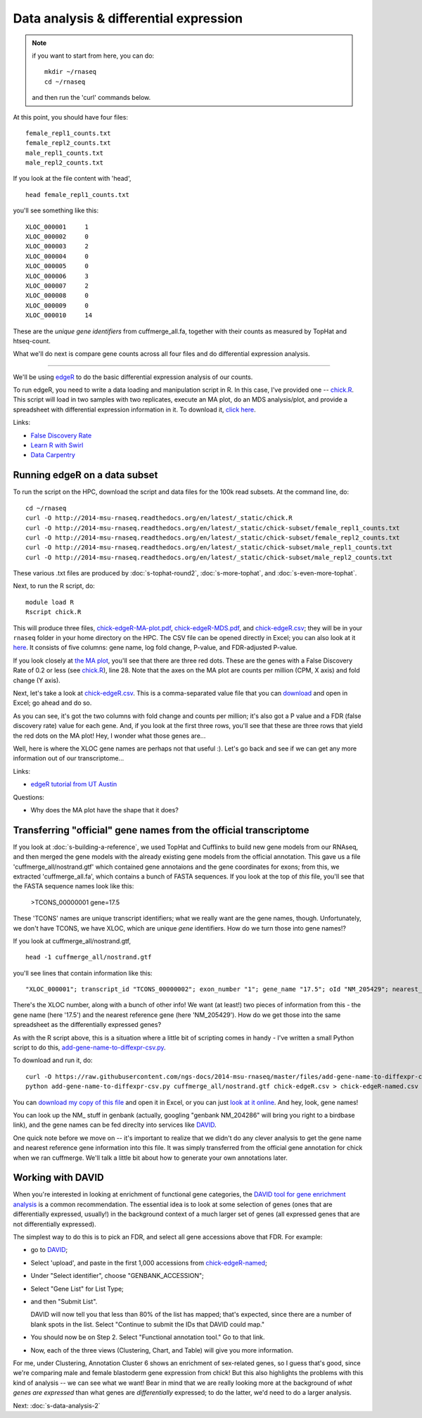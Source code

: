 Data analysis & differential expression
=======================================

.. note:: if you want to start from here, you can do::

      mkdir ~/rnaseq
      cd ~/rnaseq

   and then run the 'curl' commands below.

At this point, you should have four files::

   female_repl1_counts.txt
   female_repl2_counts.txt
   male_repl1_counts.txt
   male_repl2_counts.txt

If you look at the file content with 'head', ::

   head female_repl1_counts.txt 

you'll see something like this::

   XLOC_000001     1
   XLOC_000002     0
   XLOC_000003     2
   XLOC_000004     0
   XLOC_000005     0
   XLOC_000006     3
   XLOC_000007     2
   XLOC_000008     0
   XLOC_000009     0
   XLOC_000010     14

These are the *unique gene identifiers* from cuffmerge_all.fa, together
with their counts as measured by TopHat and htseq-count.

What we'll do next is compare gene counts across all four files and do
differential expression analysis.

----

We'll be using `edgeR
<http://www.bioconductor.org/packages/release/bioc/html/edgeR.html>`__
to do the basic differential expression analysis of our counts.

To run edgeR, you need to write a data loading and manipulation script
in R.  In this case, I've provided one -- `chick.R
<https://github.com/ngs-docs/2014-msu-rnaseq/blob/master/files/chick.R>`__.
This script will load in two samples with two replicates, execute an
MA plot, do an MDS analysis/plot, and provide a spreadsheet with
differential expression information in it.  To download it, `click
here
<http://2014-msu-rnaseq.readthedocs.org/en/latest/_static/chick.R>`__.

Links:

* `False Discovery Rate <http://en.wikipedia.org/wiki/False_discovery_rate>`__
* `Learn R with Swirl <http://swirlstats.com/>`__
* `Data Carpentry <http://www.datacarpentry.org/>`__

Running edgeR on a data subset
------------------------------

To run the script on the HPC, download the script and data files for
the 100k read subsets.  At the command line, do::

   cd ~/rnaseq
   curl -O http://2014-msu-rnaseq.readthedocs.org/en/latest/_static/chick.R
   curl -O http://2014-msu-rnaseq.readthedocs.org/en/latest/_static/chick-subset/female_repl1_counts.txt
   curl -O http://2014-msu-rnaseq.readthedocs.org/en/latest/_static/chick-subset/female_repl2_counts.txt
   curl -O http://2014-msu-rnaseq.readthedocs.org/en/latest/_static/chick-subset/male_repl1_counts.txt
   curl -O http://2014-msu-rnaseq.readthedocs.org/en/latest/_static/chick-subset/male_repl2_counts.txt

These various .txt files are produced by :doc:`s-tophat-round2`, :doc:`s-more-tophat`, and :doc:`s-even-more-tophat`.

Next, to run the R script, do::

   module load R
   Rscript chick.R

This will produce three files, `chick-edgeR-MA-plot.pdf
<http://2014-msu-rnaseq.readthedocs.org/en/latest/_static/chick-subset/chick-edgeR-MA-plot.pdf>`__,
`chick-edgeR-MDS.pdf
<http://2014-msu-rnaseq.readthedocs.org/en/latest/_static/chick-subset/chick-edgeR-MDS.pdf>`__,
and `chick-edgeR.csv
<http://2014-msu-rnaseq.readthedocs.org/en/latest/_static/chick-subset/chick-edgeR.csv>`__;
they will be in your ``rnaseq`` folder in your home directory
on the HPC.  The CSV file can be opened directly in Excel; you can
also look at it `here
<https://raw.githubusercontent.com/ngs-docs/2014-msu-rnaseq/master/files/chick-subset/chick-edgeR.csv>`__.
It consists of five columns: gene name, log fold change, P-value, and
FDR-adjusted P-value.

If you look closely at `the MA plot
<http://2014-msu-rnaseq.readthedocs.org/en/latest/_static/chick-subset/chick-edgeR-MA-plot.pdf>`__,
you'll see that there are three red dots.  These are the genes with a
False Discovery Rate of 0.2 or less (see `chick.R
<https://github.com/ngs-docs/2014-msu-rnaseq/blob/master/files/chick.R#L28>`__),
line 28.
Note that the axes on the MA plot are counts per million (CPM, X axis) and
fold change (Y axis).

Next, let's take a look at `chick-edgeR.csv
<https://github.com/ngs-docs/2014-msu-rnaseq/blob/master/files/chick-subset/chick-edgeR.csv>`__.
This is a comma-separated value file that you can `download
<http://2014-msu-rnaseq.readthedocs.org/en/latest/_static/chick-subset/chick-edgeR.csv>`__
and open in Excel; go ahead and do so.

As you can see, it's got the two columns with fold change and counts
per million; it's also got a P value and a FDR (false discovery rate) value
for each gene.  And, if you look at the first three rows, you'll see that
these are three rows that yield the red dots on the MA plot!  Hey, I wonder
what those genes are...

Well, here is where the XLOC gene names are perhaps not that useful :).
Let's go back and see if we can get any more information out of our
transcriptome...

Links:

* `edgeR tutorial from UT Austin <https://wikis.utexas.edu/display/bioiteam/Differential+gene+expression+analysis#Differentialgeneexpressionanalysis-Optional:edgeR>`__

Questions:

* Why does the MA plot have the shape that it does?

Transferring "official" gene names from the official transcriptome
------------------------------------------------------------------

If you look at :doc:`s-building-a-reference`, we used TopHat and
Cufflinks to build new gene models from our RNAseq, and then merged
the gene models with the already existing gene models from the
official annotation.  This gave us a file 'cuffmerge_all/nostrand.gtf'
which contained gene annotaions and the gene coordinates for exons;
from this, we extracted 'cuffmerge_all.fa', which contains a bunch
of FASTA sequences.  If you look at the top of *this* file, you'll
see that the FASTA sequence names look like this:

   >TCONS_00000001 gene=17.5

These 'TCONS' names are unique transcript identifiers; what we really want
are the gene names, though.  Unfortunately, we don't have TCONS, we have XLOC,
which are unique *gene* identifiers.  How do we turn those into gene names!?

If you look at cuffmerge_all/nostrand.gtf, ::

   head -1 cuffmerge_all/nostrand.gtf

you'll see lines that contain information like this::

   "XLOC_000001"; transcript_id "TCONS_00000002"; exon_number "1"; gene_name "17.5"; oId "NM_205429"; nearest_ref "NM_205429"; class_code "="; tss_id "TSS1"; p_id "P2";

There's the XLOC number, along with a bunch of other info! We want (at
least!) two pieces of information from this - the gene name (here '17.5') and
the nearest reference gene (here 'NM_205429').  How do we get those into
the same spreadsheet as the differentially expressed genes?

As with the R script above, this is a situation where a little bit of
scripting comes in handy - I've written a small Python script to do this,
`add-gene-name-to-diffexpr-csv.py <https://github.com/ngs-docs/2014-msu-rnaseq/blob/master/files/add-gene-name-to-diffexpr-csv.py>`__.

To download and run it, do::

   curl -O https://raw.githubusercontent.com/ngs-docs/2014-msu-rnaseq/master/files/add-gene-name-to-diffexpr-csv.py
   python add-gene-name-to-diffexpr-csv.py cuffmerge_all/nostrand.gtf chick-edgeR.csv > chick-edgeR-named.csv

You can `download my copy of this file <http://2014-msu-rnaseq.readthedocs.org/en/latest/_static/chick-subset/chick-edgeR-named.csv>`__ and open it in Excel, or you can just `look at it online <https://github.com/ngs-docs/2014-msu-rnaseq/blob/master/files/chick-subset/chick-edgeR-named.csv>`__.  And hey, look, gene names!

You can look up the NM_ stuff in genbank (actually, googling "genbank
NM_204286" will bring you right to a birdbase link), and the gene
names can be fed direclty into services like `DAVID
<http://david.abcc.ncifcrf.gov/tools.jsp>`__.

One quick note before we move on -- it's important to realize that we
didn't do any clever analysis to get the gene name and nearest
reference gene information into this file.  It was simply transferred
from the official gene annotation for chick when we ran cuffmerge.
We'll talk a little bit about how to generate your own annotations
later.

.. @CTB

Working with DAVID
------------------

When you're interested in looking at enrichment of functional gene
categories, the `DAVID tool for gene enrichment analysis
<http://david.abcc.ncifcrf.gov/tools.jsp>`__ is a common
recommendation.  The essential idea is to look at some selection of
genes (ones that are differentially expressed, usually!) in the
background context of a much larger set of genes (all expressed genes
that are not differentially expressed).

The simplest way to do this is to pick an FDR, and select all gene accessions
above that FDR.  For example:

* go to `DAVID <http://david.abcc.ncifcrf.gov/tools.jsp>`__;
* Select 'upload', and paste in the first 1,000 accessions from `chick-edgeR-named <http://2014-msu-rnaseq.readthedocs.org/en/latest/_static/chick-subset/chick-edgeR-named.csv>`__;
* Under "Select identifier", choose "GENBANK_ACCESSION";
* Select "Gene List" for List Type;
* and then "Submit List".

  DAVID will now tell you that less than 80% of the list has mapped; that's
  expected, since there are a number of blank spots in the list.  Select
  "Continue to submit the IDs that DAVID could map."

* You should now be on Step 2. Select "Functional annotation tool."  Go
  to that link.

* Now, each of the three views (Clustering, Chart, and Table) will
  give you more information.

For me, under Clustering, Annotation Cluster 6 shows an enrichment of
sex-related genes, so I guess that's good, since we're comparing male
and female blastoderm gene expression from chick!  But this also
highlights the problems with this kind of analysis -- we can see what
we want!  Bear in mind that we are really looking more at the
background of *what genes are expressed* than what genes are
*differentially* expressed; to do the latter, we'd need to do a larger
analysis.

.. @CTB pathview: http://pathview.r-forge.r-project.org/pathview.pdf, http://pathview.r-forge.r-project.org/

Next: :doc:`s-data-analysis-2`
